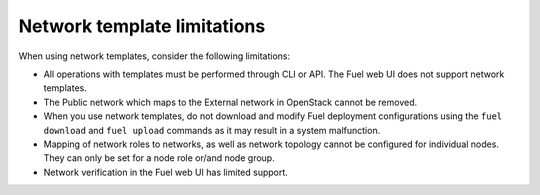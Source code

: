 .. _network-templates-limitations:

Network template limitations
----------------------------

When using network templates, consider the following limitations:

* All operations with templates must be performed through CLI or API.
  The Fuel web UI does not support network templates.
* The Public network which maps to the External network in OpenStack
  cannot be removed.
* When you use network templates, do not download and modify Fuel
  deployment configurations using the ``fuel download`` and
  ``fuel upload`` commands as it may result in a system malfunction.
* Mapping of network roles to networks, as well as network topology cannot
  be configured for individual nodes. They can only be set for a node role
  or/and node group.
* Network verification in the Fuel web UI has limited support.
